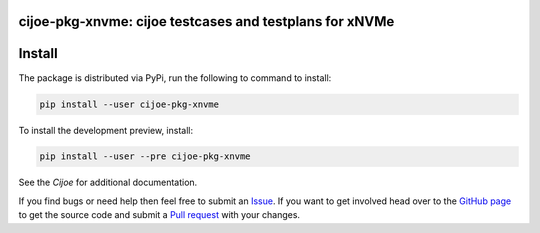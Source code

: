 cijoe-pkg-xnvme: cijoe testcases and testplans for xNVMe
========================================================

.. image:: https://img.shields.io/pypi/v/cijoe-pkg-xnvme.svg
   :target: https://pypi.org/project/cijoe-pkg-xnvme
   :alt: PyPI

.. image:: https://github.com/refenv/cijoe-pkg-xnvme/workflows/selftest/badge.svg
   :target: https://github.com/refenv/cijoe-pkg-xnvme/actions
   :alt: Build Status

Install
=======

The package is distributed via PyPi, run the following to command to install:

.. code-block:: bash

  pip install --user cijoe-pkg-xnvme

To install the development preview, install:

.. code-block:: bash

  pip install --user --pre cijoe-pkg-xnvme

See the `Cijoe` for additional documentation.

If you find bugs or need help then feel free to submit an `Issue`_. If you want
to get involved head over to the `GitHub page`_ to get the source code and
submit a `Pull request`_ with your changes.

.. _Cijoe: https://cijoe.readthedocs.io/

.. _GitHub page: https://github.com/refenv/cijoe-pkg-xnvme
.. _Pull request: https://github.com/refenv/cijoe-pkg-xnvme/pulls
.. _Issue: https://github.com/refenv/cijoe-pkg-xnvme/issues
